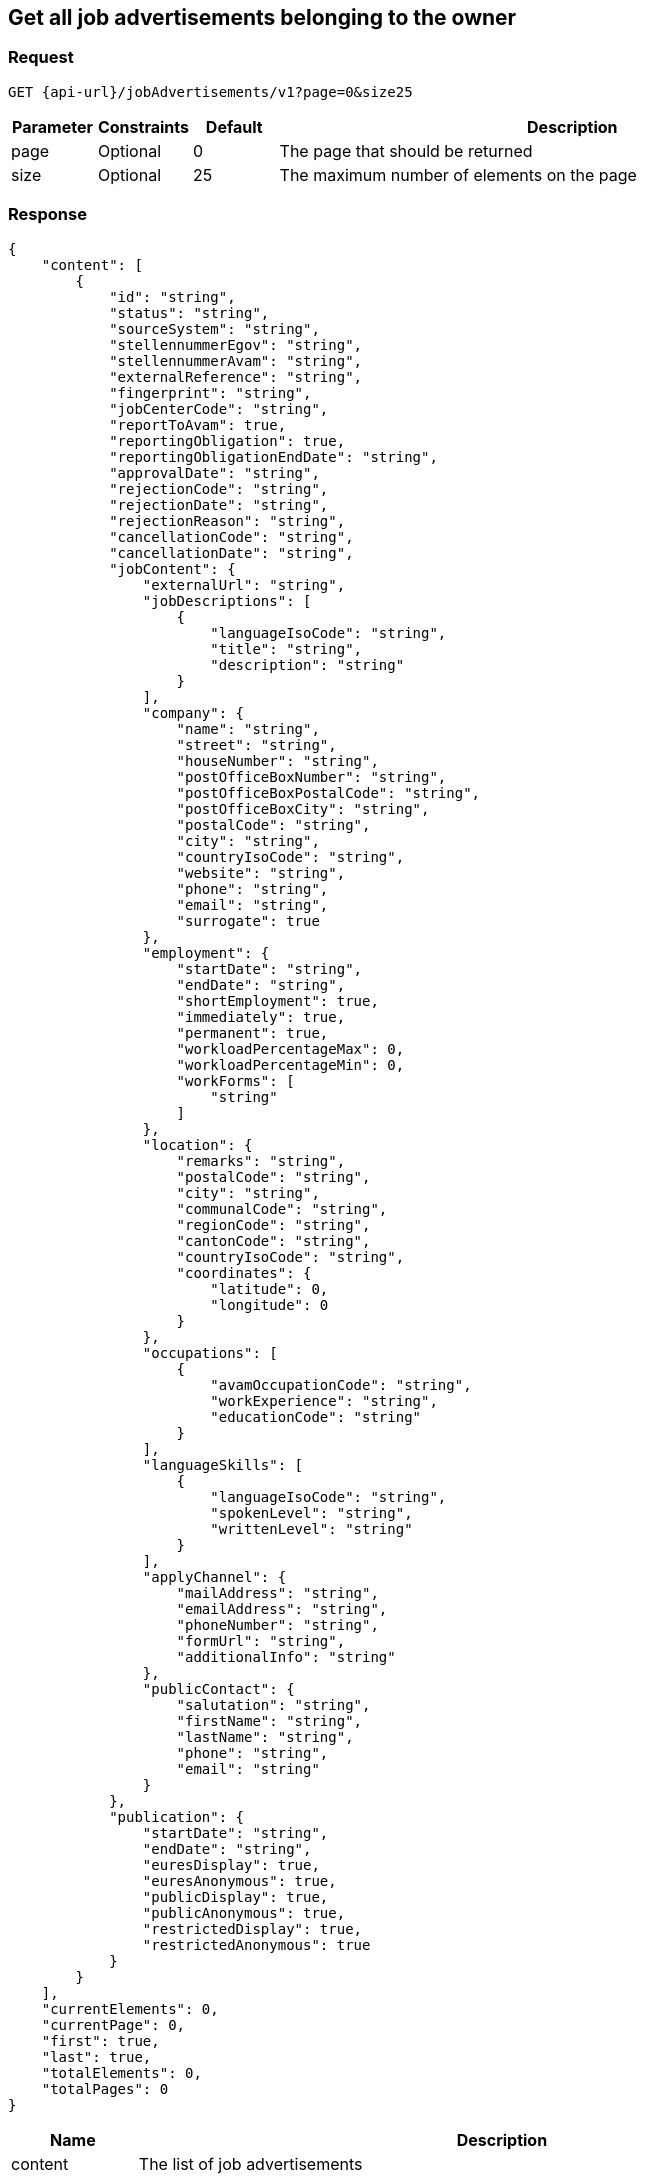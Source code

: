 == Get all job advertisements belonging to the owner

=== Request
`GET {api-url}/jobAdvertisements/v1?page=0&size25`

[cols="10,10,10,70"]
|===
| Parameter | Constraints | Default | Description

| page | Optional | 0 | The page that should be returned
| size | Optional | 25 | The maximum number of elements on the page
|===

=== Response
[source,json]
----
{
    "content": [
        {
            "id": "string",
            "status": "string",
            "sourceSystem": "string",
            "stellennummerEgov": "string",
            "stellennummerAvam": "string",
            "externalReference": "string",
            "fingerprint": "string",
            "jobCenterCode": "string",
            "reportToAvam": true,
            "reportingObligation": true,
            "reportingObligationEndDate": "string",
            "approvalDate": "string",
            "rejectionCode": "string",
            "rejectionDate": "string",
            "rejectionReason": "string",
            "cancellationCode": "string",
            "cancellationDate": "string",
            "jobContent": {
                "externalUrl": "string",
                "jobDescriptions": [
                    {
                        "languageIsoCode": "string",
                        "title": "string",
                        "description": "string"
                    }
                ],
                "company": {
                    "name": "string",
                    "street": "string",
                    "houseNumber": "string",
                    "postOfficeBoxNumber": "string",
                    "postOfficeBoxPostalCode": "string",
                    "postOfficeBoxCity": "string",
                    "postalCode": "string",
                    "city": "string",
                    "countryIsoCode": "string",
                    "website": "string",
                    "phone": "string",
                    "email": "string",
                    "surrogate": true
                },
                "employment": {
                    "startDate": "string",
                    "endDate": "string",
                    "shortEmployment": true,
                    "immediately": true,
                    "permanent": true,
                    "workloadPercentageMax": 0,
                    "workloadPercentageMin": 0,
                    "workForms": [
                        "string"
                    ]
                },
                "location": {
                    "remarks": "string",
                    "postalCode": "string",
                    "city": "string",
                    "communalCode": "string",
                    "regionCode": "string",
                    "cantonCode": "string",
                    "countryIsoCode": "string",
                    "coordinates": {
                        "latitude": 0,
                        "longitude": 0
                    }
                },
                "occupations": [
                    {
                        "avamOccupationCode": "string",
                        "workExperience": "string",
                        "educationCode": "string"
                    }
                ],
                "languageSkills": [
                    {
                        "languageIsoCode": "string",
                        "spokenLevel": "string",
                        "writtenLevel": "string"
                    }
                ],
                "applyChannel": {
                    "mailAddress": "string",
                    "emailAddress": "string",
                    "phoneNumber": "string",
                    "formUrl": "string",
                    "additionalInfo": "string"
                },
                "publicContact": {
                    "salutation": "string",
                    "firstName": "string",
                    "lastName": "string",
                    "phone": "string",
                    "email": "string"
                }
            },
            "publication": {
                "startDate": "string",
                "endDate": "string",
                "euresDisplay": true,
                "euresAnonymous": true,
                "publicDisplay": true,
                "publicAnonymous": true,
                "restrictedDisplay": true,
                "restrictedAnonymous": true
            }
        }
    ],
    "currentElements": 0,
    "currentPage": 0,
    "first": true,
    "last": true,
    "totalElements": 0,
    "totalPages": 0
}
----

[cols="10,90"]
|===
| Name | Description

| content | The list of job advertisements
| currentElements | The number of job advertisements on this page
| currentPage | The current page number
| first | `true` if there are no previous pages
| last | `true` if there are no following pages
| totalElements | The total number of job advertisements on all pages
| totalPages | The total number of pages
|===

=== Response status
[cols="10,20,70"]
|===
| Code | Status | Description

| 200 | Ok | The page with job ads has been returned
| 401 | Unauthorized | User is not logged in
| 403 | Forbidden | User has not the required permission to perform this action
|===

